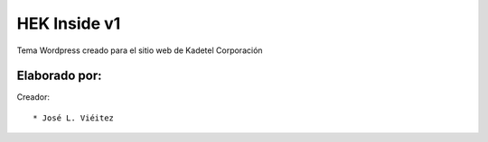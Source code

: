 ===========
HEK Inside v1
===========

Tema Wordpress creado para el sitio web de Kadetel Corporación

Elaborado por:
==============

Creador: ::

* José L. Viéitez
